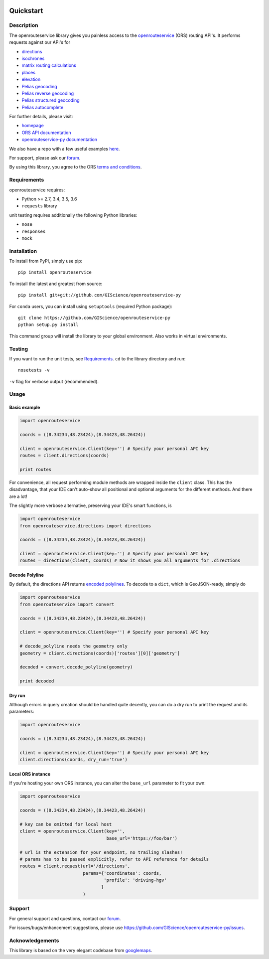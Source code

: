.. image:: https://travis-ci.com/GIScience/openrouteservice-py.svg?branch=master
    :target: https://travis-ci.com/GIScience/openrouteservice-py
    :alt: Build status

.. image:: https://readthedocs.org/projects/openrouteservice-py/badge/?version=latest
   :target: http://openrouteservice-py.readthedocs.io/en/latest/?badge=latest
   :alt: Documentation Status


Quickstart
==================================================

Description
--------------------------------------------------
The openrouteservice library gives you painless access to the openrouteservice_ (ORS) routing API's.
It performs requests against our API's for

- directions_
- isochrones_
- `matrix routing calculations`_
- places_
- elevation_
- `Pelias geocoding`_
- `Pelias reverse geocoding`_
- `Pelias structured geocoding`_
- `Pelias autocomplete`_

For further details, please visit:

- homepage_
- `ORS API documentation`_
- `openrouteservice-py documentation`_

We also have a repo with a few useful examples here_.

For support, please ask our forum_.

By using this library, you agree to the ORS `terms and conditions`_.

.. _openrouteservice: https://go.openrouteservice.org
.. _homepage: https://go.openrouteservice.org
.. _`ORS API documentation`: https://go.openrouteservice.org/documentation/
.. _`openrouteservice-py documentation`: http://openrouteservice-py.readthedocs.io/en/latest/
.. _directions: https://go.openrouteservice.org/documentation/#/reference/directions/directions/directions-service
.. _`Pelias geocoding`: https://github.com/pelias/documentation/blob/master/search.md#available-search-parameters
.. _`Pelias reverse geocoding`: https://github.com/pelias/documentation/blob/master/reverse.md#reverse-geocoding-parameters
.. _`Pelias structured geocoding`: https://github.com/pelias/documentation/blob/master/structured-geocoding.md
.. _`Pelias autocomplete`: https://github.com/pelias/documentation/blob/master/autocomplete.md
.. _isochrones: https://go.openrouteservice.org/documentation/#/reference/isochrones/isochrones/isochrones-service
.. _elevation: https://github.com/GIScience/openelevationservice/
.. _`reverse geocoding`: https://go.openrouteservice.org/documentation/#/reference/geocoding/geocoding/geocoding-service
.. _`matrix routing calculations`: https://go.openrouteservice.org/documentation/#/reference/matrix/matrix/matrix-service-(post)
.. _places: https://github.com/GIScience/openpoiservice
.. _here: https://github.com/GIScience/openrouteservice-examples/tree/master/python
.. _`terms and conditions`: https://go.openrouteservice.org/terms-of-service/
.. _forum: https://ask.openrouteservice.org/c/sdks

Requirements
-----------------------------
openrouteservice requires:

- Python >= 2.7, 3.4, 3.5, 3.6
- ``requests`` library

unit testing requires additionally the following Python libraries:

- ``nose``
- ``responses``
- ``mock``

Installation
------------------------------
To install from PyPI, simply use pip::

	pip install openrouteservice

To install the latest and greatest from source::

   	pip install git+git://github.com/GIScience/openrouteservice-py

For ``conda`` users, you can install using ``setuptools`` (required Python package)::

	git clone https://github.com/GIScience/openrouteservice-py
	python setup.py install

This command group will install the library to your global environment. Also works in virtual environments.


Testing
---------------------------------
If you want to run the unit tests, see Requirements_. ``cd`` to the library directory and run::

	nosetests -v

``-v`` flag for verbose output (recommended).


Usage
---------------------------------

Basic example
^^^^^^^^^^^^^^^^^^^^
.. code:: python

	import openrouteservice

	coords = ((8.34234,48.23424),(8.34423,48.26424))

	client = openrouteservice.Client(key='') # Specify your personal API key
	routes = client.directions(coords)

	print routes

For convenience, all request performing module methods are wrapped inside the ``client`` class. This has the
disadvantage, that your IDE can't auto-show all positional and optional arguments for the
different methods. And there are a lot!

The slightly more verbose alternative, preserving your IDE's smart functions, is

.. code:: python

	import openrouteservice
	from openrouteservice.directions import directions

	coords = ((8.34234,48.23424),(8.34423,48.26424))

	client = openrouteservice.Client(key='') # Specify your personal API key
	routes = directions(client, coords) # Now it shows you all arguments for .directions


Decode Polyline
^^^^^^^^^^^^^^^^^^^^^^^^^^
By default, the directions API returns `encoded polylines <https://developers.google.com/maps/documentation/utilities/polylinealgorithm>`_.
To decode to a ``dict``, which is GeoJSON-ready, simply do

.. code:: python

	import openrouteservice
	from openrouteservice import convert

	coords = ((8.34234,48.23424),(8.34423,48.26424))

	client = openrouteservice.Client(key='') # Specify your personal API key

	# decode_polyline needs the geometry only
	geometry = client.directions(coords)['routes'][0]['geometry']

	decoded = convert.decode_polyline(geometry)

	print decoded

Dry run
^^^^^^^^^^^^^^^^^^^^
Although errors in query creation should be handled quite decently, you can do a dry run to print the request and its parameters:

.. code:: python

	import openrouteservice

	coords = ((8.34234,48.23424),(8.34423,48.26424))

	client = openrouteservice.Client(key='') # Specify your personal API key
	client.directions(coords, dry_run='true')

Local ORS instance
^^^^^^^^^^^^^^^^^^^^
If you're hosting your own ORS instance, you can alter the ``base_url`` parameter to fit your own:

.. code:: python

	import openrouteservice

	coords = ((8.34234,48.23424),(8.34423,48.26424))

	# key can be omitted for local host
	client = openrouteservice.Client(key='',
	                                 base_url='https://foo/bar')

	# url is the extension for your endpoint, no trailing slashes!
	# params has to be passed explicitly, refer to API reference for details
	routes = client.request(url='/directions',
	                        params={'coordinates': coords,
	                                'profile': 'driving-hgv'
	                               }
	                        )

Support
--------

For general support and questions, contact our forum_.

For issues/bugs/enhancement suggestions, please use https://github.com/GIScience/openrouteservice-py/issues.


.. _forum: https://ask.openrouteservice.org/c/sdks


Acknowledgements
-----------------

This library is based on the very elegant codebase from googlemaps_.


.. _googlemaps: https://github.com/googlemaps/google-maps-services-python
